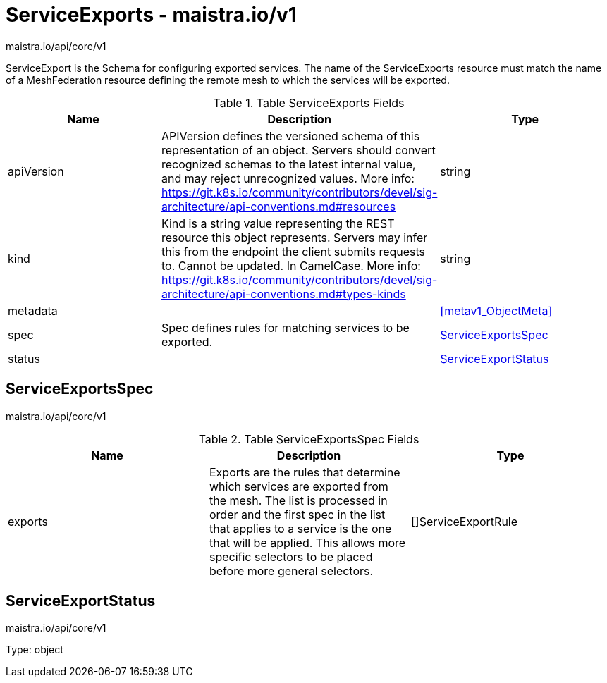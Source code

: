 

= ServiceExports - maistra.io/v1

:toc: right

maistra.io/api/core/v1

ServiceExport is the Schema for configuring exported services.  The name of the ServiceExports resource must match the name of a MeshFederation resource defining the remote mesh to which the services will be exported.

.Table ServiceExports Fields
|===
| Name | Description | Type

| apiVersion
| APIVersion defines the versioned schema of this representation of an object. Servers should convert recognized schemas to the latest internal value, and may reject unrecognized values. More info: https://git.k8s.io/community/contributors/devel/sig-architecture/api-conventions.md#resources
| string

| kind
| Kind is a string value representing the REST resource this object represents. Servers may infer this from the endpoint the client submits requests to. Cannot be updated. In CamelCase. More info: https://git.k8s.io/community/contributors/devel/sig-architecture/api-conventions.md#types-kinds
| string

| metadata
| 
| <<metav1_ObjectMeta>>

| spec
| Spec defines rules for matching services to be exported.
| <<ServiceExportsSpec>>

| status
| 
| <<ServiceExportStatus>>

|===


[#ServiceExportsSpec]
== ServiceExportsSpec

maistra.io/api/core/v1

.Table ServiceExportsSpec Fields
|===
| Name | Description | Type

| exports
| Exports are the rules that determine which services are exported from the mesh.  The list is processed in order and the first spec in the list that applies to a service is the one that will be applied.  This allows more specific selectors to be placed before more general selectors.
| []ServiceExportRule

|===


[#ServiceExportStatus]
== ServiceExportStatus

maistra.io/api/core/v1

Type: object

